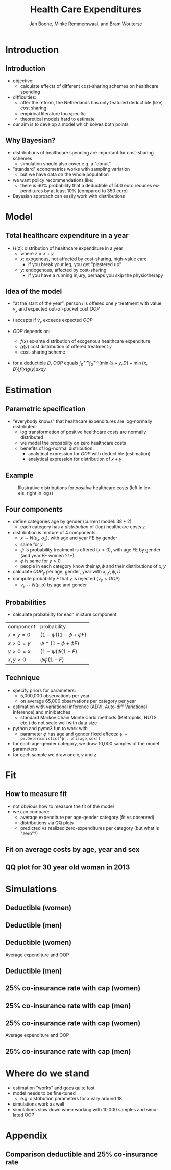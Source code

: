 #+TITLE: Health Care Expenditures
#+AUTHOR: Jan Boone, Minke Remmerswaal, and Bram Wouterse
#+OPTIONS: reveal_center:t reveal_progress:t reveal_history:nil reveal_control:t
#+OPTIONS: reveal_mathjax:t reveal_rolling_links:t reveal_keyboard:t reveal_overview:t num:nil
#+OPTIONS: reveal_width:1200 reveal_height:800
#+OPTIONS: toc:1 timestamp:nil
#+REVEAL_MARGIN: 0.1
#+REVEAL_MIN_SCALE: 0.5
#+REVEAL_MAX_SCALE: 2.5
#+REVEAL_TRANS: cube
#+REVEAL_THEME: sky
#+REVEAL_HLEVEL: 1
#+LANGUAGE:  en



* Introduction

** Introduction

+ objective:
  + calculate effects of different cost-sharing schemes on healthcare spending
+ difficulties: 
  + after the reform, the Netherlands has only featured deductible (like) cost sharing
  + empirical literature too specific 
  + theoretical models hard to estimate
+ our aim is to develop a model which solves both points

** Why Bayesian?

+ distributions of healthcare spending are important for cost-sharing schemes
  + simulation should also cover e.g. a "donut"
+ "standard" econometrics works with sampling variation
  + but we have data on the whole population
+ we want policy recommendations like:
  + there is 60% probability that a deductible of 500 euro reduces expenditures by at least 10% (compared to 350 euro)
+ Bayesian approach can easily work with distributions
#+attr_latex: :width 500px
[[./ExpenditureOverAge.png]]

* Model

** Total healthcare expenditure in a year
+ $H(z)$: distribution of healthcare expenditure in a year
  + where $z=x+y$
  + $x$: exogenous, not affected by cost-sharing, high-value care
     + if you break your leg, you get "plastered up"
  + $y$: endogenous, affected by cost-sharing
     + if you have a running injury, perhaps you skip the physiotherapy
 
** Idea of the model
+ "at the start of the year", person $i$ is offered one $y$ treatment with value $v_y$ and expected out-of-pocket cost $OOP$
+ $i$ accepts if $v_y$ exceeds expected $OOP$

+ $OOP$ depends on:
  + $f(x)$ ex-ante distribution of exogenous healthcare expenditure
  + $g(y)$ cost distribution of offered treatment $y$
  + cost-sharing scheme
+ for a deductible $D$, $OOP$ equals $\int_0^{+\infty} \int_0^{+\infty} (\min\{x+y,D\}-\min\{x,D\})f(x)g(y)dxdy$
 
* Estimation

** Parametric specification
+ "everybody knows" that healthcare expenditures are log-normally distributed:
  + log transformation of positive healthcare costs are normally distributed
  + we model the propability on zero healthcare costs
  + benefits of log-normal distribution:
    + analytical expression for $OOP$ with deductible (estimation)
    + analytical expression for distribution of $x+y$

** Example

#+name: fig:TwoDistributions
#+caption: Illustrative distributions for /positive/ healthcare costs (left in levels, right in logs)
[[./DistributionExpenditure.png]]


** Four components
+ define categories age by gender (current model: $38*2$) 
  + each category has a /distribution/ of (log) healthcare costs $z$
+ distribution is mixture of 4 components:
  + $x \sim N(\mu_x,\sigma_x)$, with age and year FE by gender 
  + same for $y$
  + $\psi$ is probability treatment is offered ($x > 0$), with age FE by gender (and year FE women 21+) 
  + $\phi$ is same for $y > 0$
  + people in each category know their $\psi,\phi$ and their distributions of $x,y$
+ calculate $OOP_y$ per age, gender, year with $x,y,\psi,D$
+ compute probability $F$ that $y$ is rejected ($v_y < OOP$)
  + $v_y \sim N(\mu,\sigma)$ by age and gender

** Probabilities

+ calculate probability for each mixture component

| component | probability                 |
| $x=y=0$   | $(1-\psi)(1-\phi + \phi F)$ |
| $x>0=y$   | $\psi*(1-\phi + \phi F)$    |
| $y>0=x$   | $(1-\psi)\phi(1-F)$         |
| $x,y>0$   | $\psi \phi (1-F)$           |

** Technique

+ specify priors for parameters:
  + 5,000,000 observations per year
  + on average 65,000 observations per category per year
+ estimation with variational inference (ADVI, Auto-diff Variational Inference) and minibatches
  + standard Markov Chain Monte Carlo methods (Metropolis, NUTS etc.) do not scale well with data size
+ python and pymc3 fun to work with
  + parameter $\phi$ has age and gender fixed effects:
   ~ϕ = pm.Deterministic('ϕ', phi[age,sex])~
+ for each age-gender category, we draw 10,000 samples of the model parameters
+ for each sample we draw one $x,y$ and $z$


* Fit

** How to measure fit

+ not obvious how to measure the fit of the model
+ we can compare: 
  + average expenditure per age-gender category (fit vs observed) 
  + distributions via QQ plots
  + predicted vs realized zero-expenditures per category (but what is "zero"?)

** Fit on average costs by age, year and sex

#+REVEAL_HTML: <iframe width="840" height="400" src="./fit_across_ages_logs.html" frameborder="0" allowfullscreen></iframe>

** QQ plot for 30 year old woman in 2013

#+attr_latex: :width 500px
[[./qq_female_age30_2013.png]]


* Simulations

** Deductible (women)

#+attr_latex: :width 250px
[[./simulation_deductibles_log_female.png]]

** Deductible (men)

#+attr_latex: :width 250px
[[./simulation_deductibles_log_male.png]]

** Deductible (women)

Average expenditure and OOP 
#+attr_latex: :width 500px
[[./mean_expenditure_oop_deductible_women.png]]

** Deductible (men)

#+attr_latex: :width 500pxh
[[./mean_expenditure_oop_deductible_men.png]]


** 25% co-insurance rate with cap (women)

#+attr_latex: :width 250px
[[./simulation_25p_deductibles_log_female.png]]

** 25% co-insurance rate with cap (men)

#+attr_latex: :width 250px
[[./simulation_25p_deductibles_log_male.png]]


** 25% co-insurance rate with cap (women)

Average expenditure and OOP 
#+attr_latex: :width 500px
[[./mean_expenditure_oop_25p_women.png]]

** 25% co-insurance rate with cap (men)
 
#+attr_latex: :width 500px
[[./mean_expenditure_oop_25p_men.png]]


* Where do we stand

+ estimation "works" and goes quite fast
+ model needs to be fine-tuned
  + e.g. distribution parameters for $x$ vary around 18
+ simulations work as well
+ simulations slow down when working with 10,000 samples and simulated OOP


* Appendix

** Comparison deductible and 25% co-insurance rate

#+REVEAL_HTML: <iframe width="840" height="300" src="./sim_logdeductible_25p_averaged_age_logs.html" frameborder="0" allowfullscreen></iframe>


